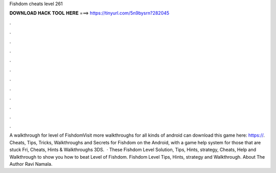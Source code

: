 Fishdom cheats level 261

𝐃𝐎𝐖𝐍𝐋𝐎𝐀𝐃 𝐇𝐀𝐂𝐊 𝐓𝐎𝐎𝐋 𝐇𝐄𝐑𝐄 ===> https://tinyurl.com/5n9bysrn?282045

.

.

.

.

.

.

.

.

.

.

.

.

A walkthrough for level of FishdomVisit  more walkthroughs for all kinds of android  can download this game here: https://. Cheats, Tips, Tricks, Walkthroughs and Secrets for Fishdom on the Android, with a game help system for those that are stuck Fri, Cheats, Hints & Walkthroughs 3DS.  · These Fishdom Level Solution, Tips, Hints, strategy, Cheats, Help and Walkthrough to show you how to beat Level of Fishdom. Fishdom Level Tips, Hints, strategy and Walkthrough. About The Author Ravi Namala.